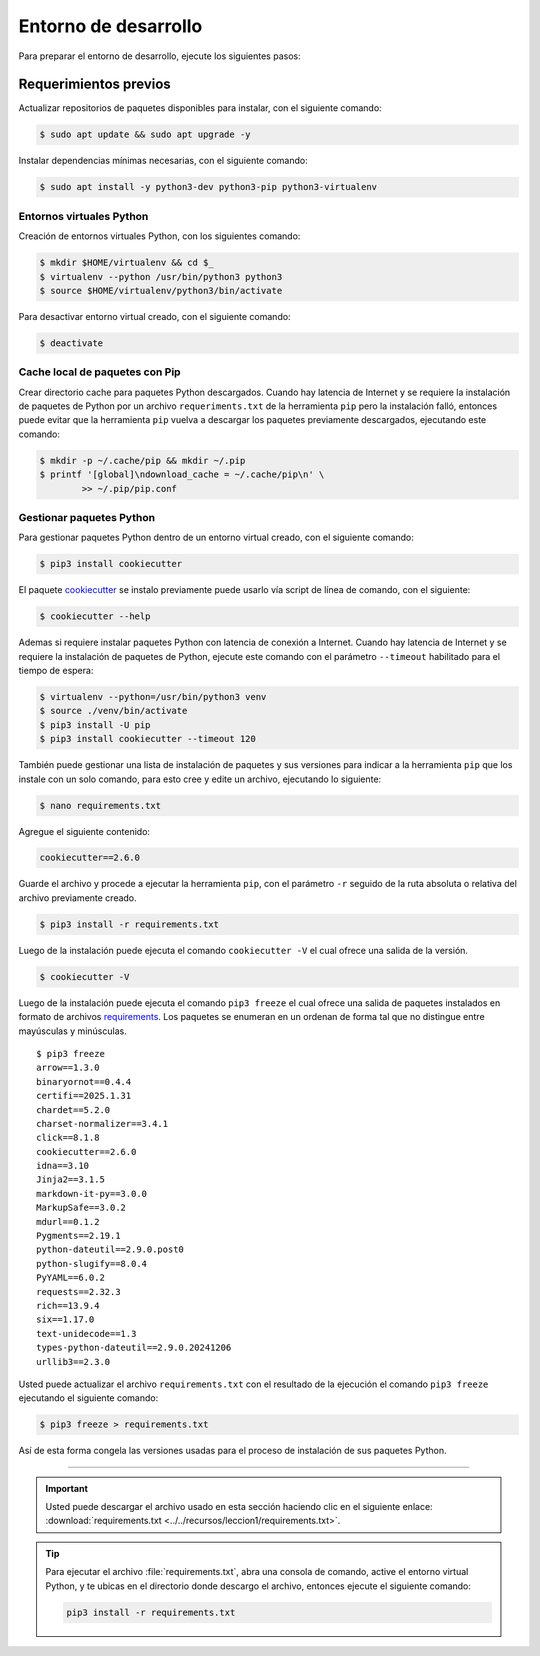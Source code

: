 .. _python_entorno_desarrollo:

Entorno de desarrollo
=====================

Para preparar el entorno de desarrollo, ejecute los siguientes pasos:

Requerimientos previos
----------------------

Actualizar repositorios de paquetes disponibles para instalar, con el
siguiente comando:

.. code-block:: console

    $ sudo apt update && sudo apt upgrade -y

Instalar dependencias mínimas necesarias, con el siguiente comando:

.. code-block:: console

    $ sudo apt install -y python3-dev python3-pip python3-virtualenv


Entornos virtuales Python
^^^^^^^^^^^^^^^^^^^^^^^^^

Creación de entornos virtuales Python, con los siguientes comando:

.. code-block:: console

    $ mkdir $HOME/virtualenv && cd $_
    $ virtualenv --python /usr/bin/python3 python3
    $ source $HOME/virtualenv/python3/bin/activate

Para desactivar entorno virtual creado, con el siguiente comando:

.. code-block:: console

    $ deactivate


Cache local de paquetes con Pip
^^^^^^^^^^^^^^^^^^^^^^^^^^^^^^^

Crear directorio cache para paquetes Python descargados. Cuando hay latencia de
Internet y se requiere la instalación de paquetes de Python por un archivo
``requeriments.txt`` de la herramienta ``pip`` pero la instalación falló, entonces
puede evitar que la herramienta ``pip`` vuelva a descargar los paquetes previamente
descargados, ejecutando este comando:

.. code-block:: console

    $ mkdir -p ~/.cache/pip && mkdir ~/.pip
    $ printf '[global]\ndownload_cache = ~/.cache/pip\n' \
            >> ~/.pip/pip.conf


Gestionar paquetes Python
^^^^^^^^^^^^^^^^^^^^^^^^^

Para gestionar paquetes Python dentro de un entorno virtual creado, con el siguiente comando:

.. code-block:: console

    $ pip3 install cookiecutter

El paquete `cookiecutter <https://cookiecutter.readthedocs.io/en/latest/>`_ se instalo
previamente puede usarlo vía script de línea de comando, con el siguiente:

.. code-block:: console

    $ cookiecutter --help

Ademas si requiere instalar paquetes Python con latencia de conexión a Internet. Cuando hay latencia
de Internet y se requiere la instalación de paquetes de Python, ejecute este
comando con el parámetro ``--timeout`` habilitado para el tiempo de espera:

.. code-block:: console

    $ virtualenv --python=/usr/bin/python3 venv
    $ source ./venv/bin/activate
    $ pip3 install -U pip
    $ pip3 install cookiecutter --timeout 120

También puede gestionar una lista de instalación de paquetes y sus versiones para indicar
a la herramienta ``pip`` que los instale con un solo comando, para esto cree y edite un
archivo, ejecutando lo siguiente:

.. code-block:: console

    $ nano requirements.txt

Agregue el siguiente contenido:

.. code-block:: console

    cookiecutter==2.6.0

Guarde el archivo y procede a ejecutar la herramienta ``pip``, con el parámetro ``-r``
seguido de la ruta absoluta o relativa del archivo previamente creado.

.. code-block:: console

    $ pip3 install -r requirements.txt

Luego de la instalación puede ejecuta el comando ``cookiecutter -V`` el cual ofrece
una salida de la versión.

.. code-block:: console

    $ cookiecutter -V

Luego de la instalación puede ejecuta el comando ``pip3 freeze`` el cual ofrece una salida de
paquetes instalados en formato de archivos `requirements <https://pip.pypa.io/en/stable/user_guide/#requirements-files>`_.
Los paquetes se enumeran en un ordenan de forma tal que no distingue entre mayúsculas y minúsculas.

::

    $ pip3 freeze
    arrow==1.3.0
    binaryornot==0.4.4
    certifi==2025.1.31
    chardet==5.2.0
    charset-normalizer==3.4.1
    click==8.1.8
    cookiecutter==2.6.0
    idna==3.10
    Jinja2==3.1.5
    markdown-it-py==3.0.0
    MarkupSafe==3.0.2
    mdurl==0.1.2
    Pygments==2.19.1
    python-dateutil==2.9.0.post0
    python-slugify==8.0.4
    PyYAML==6.0.2
    requests==2.32.3
    rich==13.9.4
    six==1.17.0
    text-unidecode==1.3
    types-python-dateutil==2.9.0.20241206
    urllib3==2.3.0

Usted puede actualizar el archivo ``requirements.txt`` con el resultado de la ejecución el comando
``pip3 freeze`` ejecutando el siguiente comando:

.. code-block:: console

    $ pip3 freeze > requirements.txt

Así de esta forma congela las versiones usadas para el proceso de instalación de sus paquetes Python.


----


.. important::
    Usted puede descargar el archivo usado en esta sección haciendo clic en el
    siguiente enlace: :download:`requirements.txt <../../recursos/leccion1/requirements.txt>`.


.. tip::
    Para ejecutar el archivo :file:`requirements.txt`, abra una consola de comando, active el entorno
    virtual Python, y te ubicas en el directorio donde descargo el archivo, entonces ejecute el siguiente
    comando:

    .. code-block:: console

        pip3 install -r requirements.txt


.. raw:: html
   :file: ../_templates/partials/soporte_profesional.html

.. disqus::
